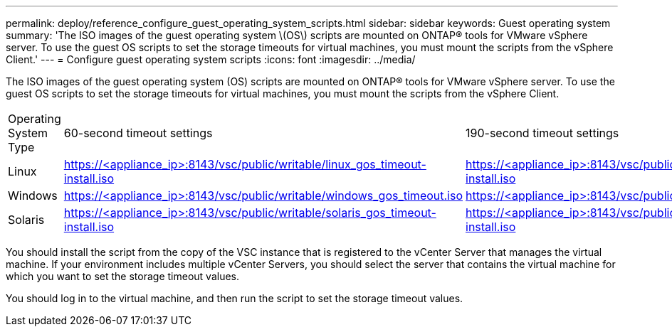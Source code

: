 ---
permalink: deploy/reference_configure_guest_operating_system_scripts.html
sidebar: sidebar
keywords: Guest operating system
summary: 'The ISO images of the guest operating system \(OS\) scripts are mounted on ONTAP® tools for VMware vSphere server. To use the guest OS scripts to set the storage timeouts for virtual machines, you must mount the scripts from the vSphere Client.'
---
= Configure guest operating system scripts
:icons: font
:imagesdir: ../media/

[.lead]
The ISO images of the guest operating system (OS) scripts are mounted on ONTAP® tools for VMware vSphere server. To use the guest OS scripts to set the storage timeouts for virtual machines, you must mount the scripts from the vSphere Client.

|===
| Operating System Type| 60-second timeout settings| 190-second timeout settings
a|
Linux
a|
https://<appliance_ip>:8143/vsc/public/writable/linux_gos_timeout-install.iso
a|
https://<appliance_ip>:8143/vsc/public/writable/linux_gos_timeout_190-install.iso
a|
Windows
a|
https://<appliance_ip>:8143/vsc/public/writable/windows_gos_timeout.iso
a|
https://<appliance_ip>:8143/vsc/public/writable/windows_gos_timeout_190.iso
a|
Solaris
a|
https://<appliance_ip>:8143/vsc/public/writable/solaris_gos_timeout-install.iso
a|
https://<appliance_ip>:8143/vsc/public/writable/solaris_gos_timeout_190-install.iso
|===
You should install the script from the copy of the VSC instance that is registered to the vCenter Server that manages the virtual machine. If your environment includes multiple vCenter Servers, you should select the server that contains the virtual machine for which you want to set the storage timeout values.

You should log in to the virtual machine, and then run the script to set the storage timeout values.

